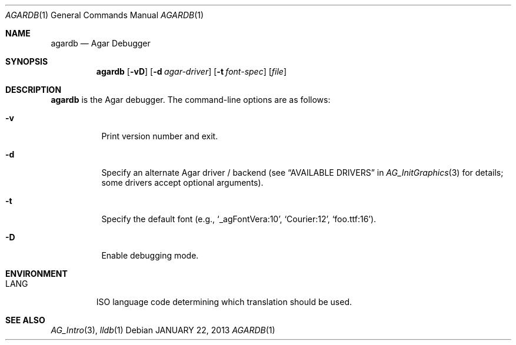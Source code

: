 .\"
.\" Copyright (c) 2019 Julien Nadeau Carriere <vedge@csoft.net>
.\"
.\" Redistribution and use in source and binary forms, with or without
.\" modification, are permitted provided that the following conditions
.\" are met:
.\" 1. Redistributions of source code must retain the above copyright
.\"    notice, this list of conditions and the following disclaimer.
.\" 2. Redistributions in binary form must reproduce the above copyright
.\"    notice, this list of conditions and the following disclaimer in the
.\"    documentation and/or other materials provided with the distribution.
.\" 
.\" THIS SOFTWARE IS PROVIDED BY THE AUTHOR ``AS IS'' AND ANY EXPRESS OR
.\" IMPLIED WARRANTIES, INCLUDING, BUT NOT LIMITED TO, THE IMPLIED
.\" WARRANTIES OF MERCHANTABILITY AND FITNESS FOR A PARTICULAR PURPOSE
.\" ARE DISCLAIMED. IN NO EVENT SHALL THE AUTHOR BE LIABLE FOR ANY DIRECT,
.\" INDIRECT, INCIDENTAL, SPECIAL, EXEMPLARY, OR CONSEQUENTIAL DAMAGES
.\" (INCLUDING BUT NOT LIMITED TO, PROCUREMENT OF SUBSTITUTE GOODS OR
.\" SERVICES; LOSS OF USE, DATA, OR PROFITS; OR BUSINESS INTERRUPTION)
.\" HOWEVER CAUSED AND ON ANY THEORY OF LIABILITY, WHETHER IN CONTRACT,
.\" STRICT LIABILITY, OR TORT (INCLUDING NEGLIGENCE OR OTHERWISE) ARISING
.\" IN ANY WAY OUT OF THE USE OF THIS SOFTWARE EVEN IF ADVISED OF THE
.\" POSSIBILITY OF SUCH DAMAGE.
.\"
.Dd JANUARY 22, 2013
.Dt AGARDB 1
.Os
.ds vT Agar API Reference
.ds oS Agar 1.6
.Sh NAME
.Nm agardb
.Nd Agar Debugger
.Sh SYNOPSIS
.Nm agardb
.Op Fl vD
.Op Fl d Ar agar-driver
.Op Fl t Ar font-spec
.Op Ar file
.Sh DESCRIPTION
.Nm
is the Agar debugger.
The command-line options are as follows:
.Bl -tag -width Ds
.It Fl v
Print version number and exit.
.It Fl d
Specify an alternate Agar driver / backend (see
.Dq AVAILABLE DRIVERS
in
.Xr AG_InitGraphics 3
for details; some drivers accept optional arguments).
.It Fl t
Specify the default font (e.g.,
.Sq _agFontVera:10 ,
.Sq Courier:12 ,
.Sq foo.ttf:16 ) .
.It Fl D
Enable debugging mode.
.El
.Sh ENVIRONMENT
.Bl -tag -width "LANG "
.It Dv LANG
ISO language code determining which translation should be used.
.El
.\" .Sh FILES
.Sh SEE ALSO
.Xr AG_Intro 3 ,
.Xr lldb 1

